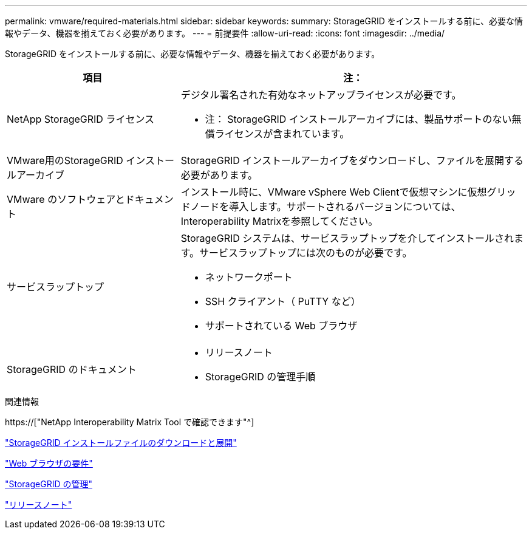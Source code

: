 ---
permalink: vmware/required-materials.html 
sidebar: sidebar 
keywords:  
summary: StorageGRID をインストールする前に、必要な情報やデータ、機器を揃えておく必要があります。 
---
= 前提要件
:allow-uri-read: 
:icons: font
:imagesdir: ../media/


[role="lead"]
StorageGRID をインストールする前に、必要な情報やデータ、機器を揃えておく必要があります。

[cols="1a,2a"]
|===
| 項目 | 注： 


 a| 
NetApp StorageGRID ライセンス
 a| 
デジタル署名された有効なネットアップライセンスが必要です。

* 注： StorageGRID インストールアーカイブには、製品サポートのない無償ライセンスが含まれています。



 a| 
VMware用のStorageGRID インストールアーカイブ
 a| 
StorageGRID インストールアーカイブをダウンロードし、ファイルを展開する必要があります。



 a| 
VMware のソフトウェアとドキュメント
 a| 
インストール時に、VMware vSphere Web Clientで仮想マシンに仮想グリッドノードを導入します。サポートされるバージョンについては、Interoperability Matrixを参照してください。



 a| 
サービスラップトップ
 a| 
StorageGRID システムは、サービスラップトップを介してインストールされます。サービスラップトップには次のものが必要です。

* ネットワークポート
* SSH クライアント（ PuTTY など）
* サポートされている Web ブラウザ




 a| 
StorageGRID のドキュメント
 a| 
* リリースノート
* StorageGRID の管理手順


|===
.関連情報
https://["NetApp Interoperability Matrix Tool で確認できます"^]

link:downloading-and-extracting-storagegrid-installation-files.html["StorageGRID インストールファイルのダウンロードと展開"]

link:web-browser-requirements.html["Web ブラウザの要件"]

link:../admin/index.html["StorageGRID の管理"]

link:../release-notes/index.html["リリースノート"]
